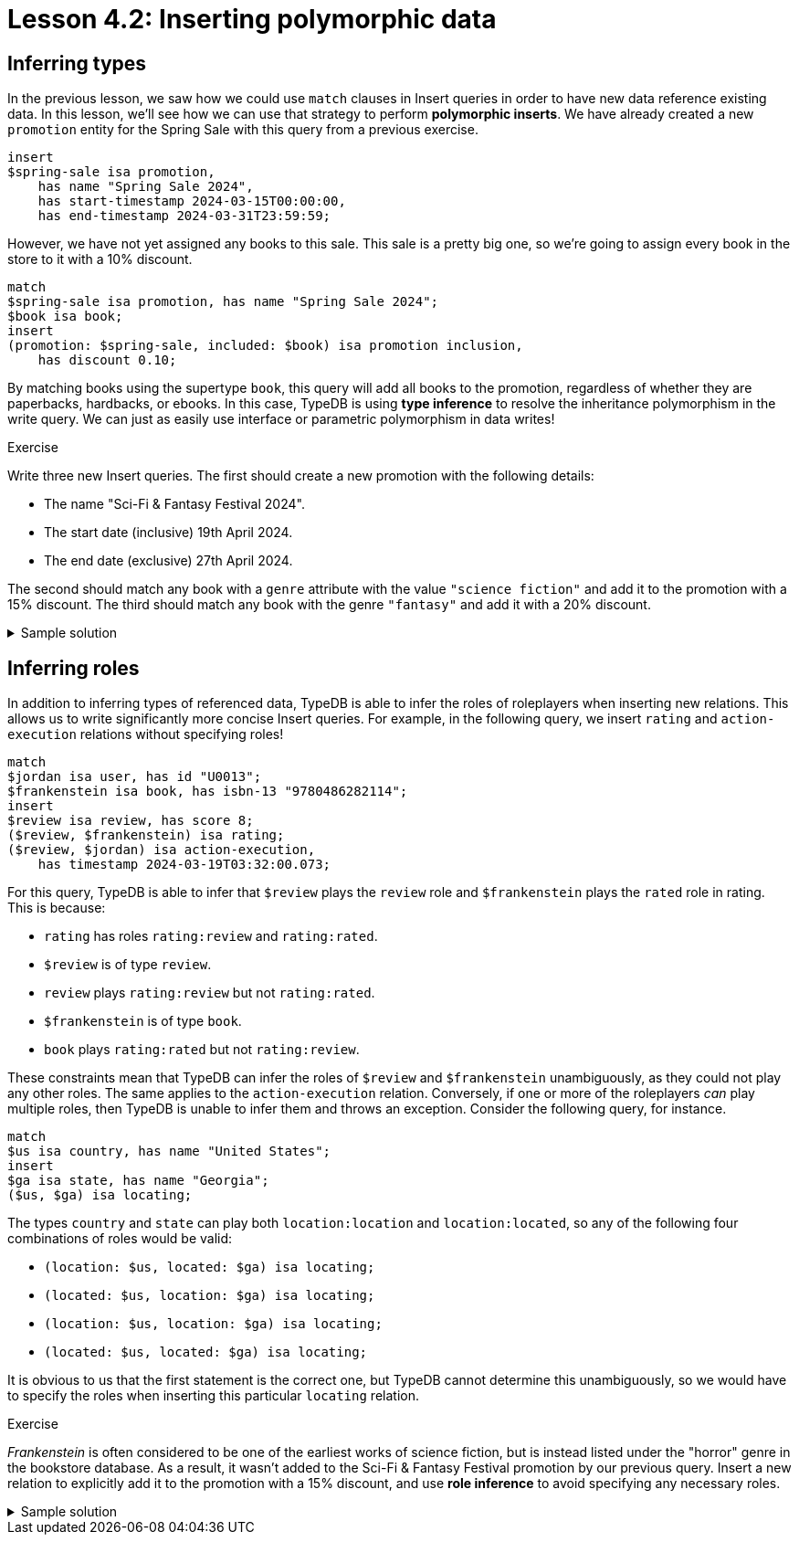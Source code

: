 = Lesson 4.2: Inserting polymorphic data

== Inferring types

In the previous lesson, we saw how we could use `match` clauses in Insert queries in order to have new data reference existing data. In this lesson, we'll see how we can use that strategy to perform *polymorphic inserts*. We have already created a new `promotion` entity for the Spring Sale with this query from a previous exercise.

[,typeql]
----
insert
$spring-sale isa promotion,
    has name "Spring Sale 2024",
    has start-timestamp 2024-03-15T00:00:00,
    has end-timestamp 2024-03-31T23:59:59;
----

However, we have not yet assigned any books to this sale. This sale is a pretty big one, so we're going to assign every book in the store to it with a 10% discount.

[,typeql]
----
match
$spring-sale isa promotion, has name "Spring Sale 2024";
$book isa book;
insert
(promotion: $spring-sale, included: $book) isa promotion inclusion,
    has discount 0.10;
----

By matching books using the supertype `book`, this query will add all books to the promotion, regardless of whether they are paperbacks, hardbacks, or ebooks. In this case, TypeDB is using *type inference* to resolve the inheritance polymorphism in the write query. We can just as easily use interface or parametric polymorphism in data writes!

.Exercise
[caption=""]
====
Write three new Insert queries. The first should create a new promotion with the following details:

* The name "Sci-Fi & Fantasy Festival 2024".
* The start date (inclusive) 19th April 2024.
* The end date (exclusive) 27th April 2024.

The second should match any book with a `genre` attribute with the value `"science fiction"` and add it to the promotion with a 15% discount. The third should match any book with the genre `"fantasy"` and add it with a 20% discount.

.Sample solution
[%collapsible]
=====
[,typeql]
----
insert
$sff-festival isa promotion,
    has name "Sci-Fi & Fantasy Festival 2024",
    has start-timestamp 2024-04-19T00:00:00,
    has end-timestamp 2024-04-26T23:59:59;
----

[,typeql]
----
match
$sff-festival isa promotion, has name "Sci-Fi & Fantasy Festival 2024";
$book isa book, has genre "science fiction";
insert
(promotion: $sff-festival, included: $book) isa promotion inclusion,
    has discount 0.15;
----

[,typeql]
----
match
$sff-festival isa promotion, has name "Sci-Fi & Fantasy Festival 2024";
$book isa book, has genre "fantasy";
insert
(promotion: $sff-festival, included: $book) isa promotion inclusion,
    has discount 0.20;
----
=====

====

== Inferring roles

In addition to inferring types of referenced data, TypeDB is able to infer the roles of roleplayers when inserting new relations. This allows us to write significantly more concise Insert queries. For example, in the following query, we insert `rating` and `action-execution` relations without specifying roles!

[,typeql]
----
match
$jordan isa user, has id "U0013";
$frankenstein isa book, has isbn-13 "9780486282114";
insert
$review isa review, has score 8;
($review, $frankenstein) isa rating;
($review, $jordan) isa action-execution,
    has timestamp 2024-03-19T03:32:00.073;
----

For this query, TypeDB is able to infer that `$review` plays the `review` role and `$frankenstein` plays the `rated` role in rating. This is because:

* `rating` has roles `rating:review` and `rating:rated`.
* `$review` is of type `review`.
* `review` plays `rating:review` but not `rating:rated`.
* `$frankenstein` is of type `book`.
* `book` plays `rating:rated` but not `rating:review`.

These constraints mean that TypeDB can infer the roles of `$review` and `$frankenstein` unambiguously, as they could not play any other roles. The same applies to the `action-execution` relation. Conversely, if one or more of the roleplayers _can_ play multiple roles, then TypeDB is unable to infer them and throws an exception. Consider the following query, for instance.

[,typeql]
----
match
$us isa country, has name "United States";
insert
$ga isa state, has name "Georgia";
($us, $ga) isa locating;
----

The types `country` and `state` can play both `location:location` and `location:located`, so any of the following four combinations of roles would be valid:

* `(location: $us, located: $ga) isa locating;`
* `(located: $us, location: $ga) isa locating;`
* `(location: $us, location: $ga) isa locating;`
* `(located: $us, located: $ga) isa locating;`

It is obvious to us that the first statement is the correct one, but TypeDB cannot determine this unambiguously, so we would have to specify the roles when inserting this particular `locating` relation.

.Exercise
[caption=""]
====
_Frankenstein_ is often considered to be one of the earliest works of science fiction, but is instead listed under the "horror" genre in the bookstore database. As a result, it wasn't added to the Sci-Fi & Fantasy Festival promotion by our previous query. Insert a new relation to explicitly add it to the promotion with a 15% discount, and use *role inference* to avoid specifying any necessary roles.

.Sample solution
[%collapsible]
=====
[,typeql]
----
match
$sff-festival isa promotion, has name "Sci-Fi & Fantasy Festival 2024";
$frankenstein isa book, has isbn-13 "9780486282114";
insert
($sff-festival, $frankenstein) isa promotion inclusion,
    has discount 0.15;
----
=====

====
